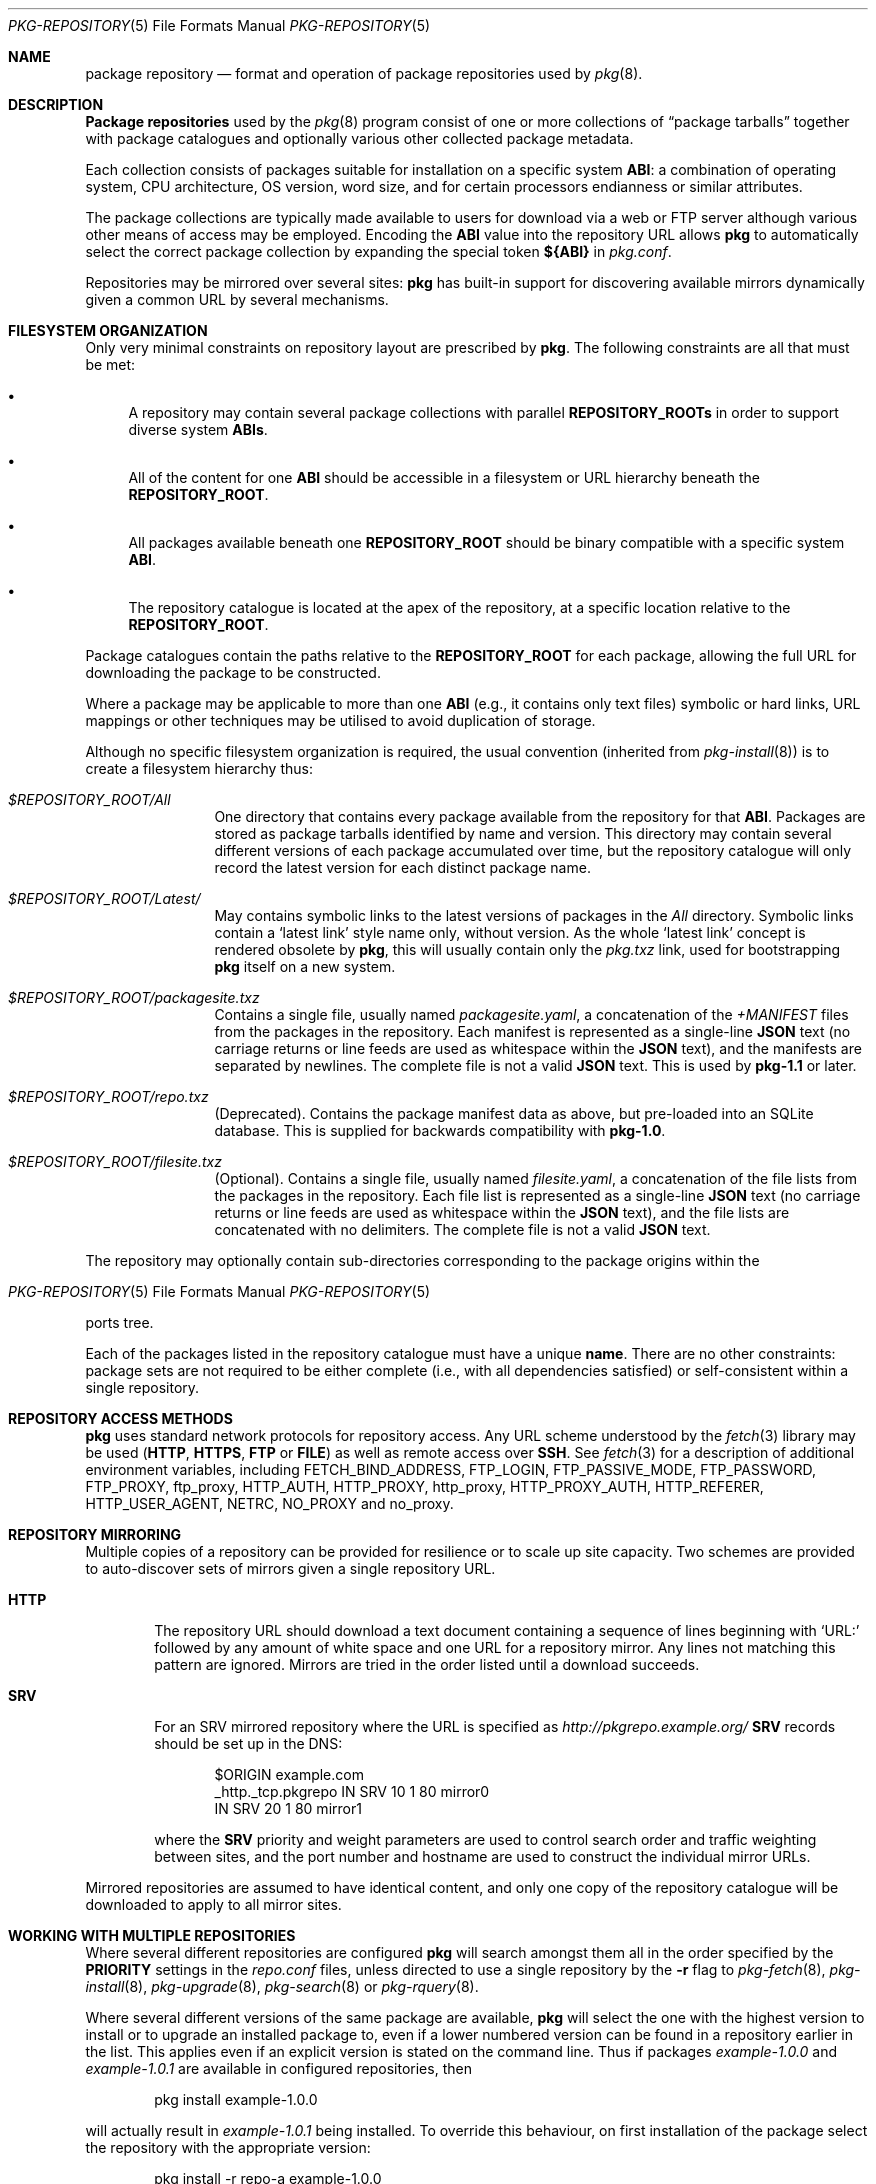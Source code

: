 .\"
.\" FreeBSD pkg - a next generation package for the installation and
.\" maintenance of non-core utilities.
.\"
.\" Redistribution and use in source and binary forms, with or without
.\" modification, are permitted provided that the following conditions
.\" are met:
.\" 1. Redistributions of source code must retain the above copyright
.\"    notice, this list of conditions and the following disclaimer.
.\" 2. Redistributions in binary form must reproduce the above copyright
.\"    notice, this list of conditions and the following disclaimer in the
.\"    documentation and/or other materials provided with the distribution.
.\"
.\"
.\"     @(#)pkg-repository.5
.\" $FreeBSD$
.\"
.Dd February 1, 2015
.Dt PKG-REPOSITORY 5
.Os
.Sh NAME
.Nm "package repository"
.Nd format and operation of package repositories used by
.Xr pkg 8 .
.Sh DESCRIPTION
.Nm "Package repositories"
used by the
.Xr pkg 8
program consist of one or more collections of
.Dq package tarballs
together with package catalogues and optionally various other
collected package metadata.
.Pp
Each collection consists of packages suitable for installation on a
specific system
.Sy ABI :
a combination of operating system, CPU architecture, OS version, word
size, and for certain processors endianness or similar attributes.
.Pp
The package collections are typically made available to users for
download via a web or FTP server although various other means of access
may be employed.
Encoding the
.Sy ABI
value into the repository URL allows
.Nm pkg
to automatically select the correct package collection by expanding the
special token
.Cm ${ABI}
in
.Pa pkg.conf .
.Pp
Repositories may be mirrored over several sites:
.Nm pkg
has built-in support for discovering available mirrors dynamically
given a common URL by several mechanisms.
.Sh FILESYSTEM ORGANIZATION
Only very minimal constraints on repository layout are prescribed by
.Nm pkg .
The following constraints are all that must be met:
.Bl -bullet
.It
A repository may contain several package collections with parallel
.Cm REPOSITORY_ROOTs
in order to support diverse system
.Cm ABIs .
.It
All of the content for one
.Sy ABI
should be accessible in a filesystem or URL hierarchy beneath the
.Cm REPOSITORY_ROOT .
.It
All packages available beneath one
.Cm REPOSITORY_ROOT
should be binary compatible with a specific system
.Cm ABI .
.It
The repository catalogue is located at the apex of the
repository, at a specific location relative to the
.Cm REPOSITORY_ROOT .
.El
.Pp
Package catalogues contain the paths relative to the
.Cm REPOSITORY_ROOT
for each package, allowing the full URL for downloading the
package to be constructed.
.Pp
Where a package may be applicable to more than one
.Sy ABI
(e.g., it contains only text files) symbolic or hard links, URL mappings
or other techniques may be utilised to avoid duplication of storage.
.Pp
Although no specific filesystem organization is required, the usual
convention (inherited from
.Xr pkg-install 8 )
is to create a filesystem hierarchy thus:
.Bl -tag -width "REPOSITORY"
.It Pa $REPOSITORY_ROOT/All
One directory that contains every package available from the
repository for that
.Sy ABI .
Packages are stored as package tarballs identified by name and
version.
This directory may contain several different versions of each package
accumulated over time, but the repository catalogue will only record
the latest version for each distinct package name.
.It Pa $REPOSITORY_ROOT/Latest/
May contains symbolic links to the latest versions of packages in the
.Pa All
directory.
Symbolic links contain a
.Sq latest link
style name only, without version.
As the whole
.Sq latest link
concept is rendered obsolete by
.Nm pkg ,
this will usually contain only the
.Pa pkg.txz
link, used for bootstrapping
.Nm pkg
itself on a new system.
.It Pa $REPOSITORY_ROOT/packagesite.txz
Contains a single file, usually named
.Pa packagesite.yaml ,
a concatenation of the
.Pa +MANIFEST
files from the packages in the repository.
Each manifest is represented as a single-line
.Cm JSON
text (no carriage returns or line feeds are used as
whitespace within the
.Cm JSON
text),
and the manifests are separated by newlines.
The complete file is not a valid
.Cm JSON
text.
This is used by
.Nm pkg-1.1
or later.
.It Pa $REPOSITORY_ROOT/repo.txz
(Deprecated).
Contains the package manifest data as above, but pre-loaded into
an SQLite database.
This is supplied for backwards compatibility with
.Nm pkg-1.0 .
.It Pa $REPOSITORY_ROOT/filesite.txz
(Optional).
Contains a single file, usually named
.Pa filesite.yaml ,
a concatenation of the file lists
from the packages in the repository.
Each file list is represented as a single-line
.Cm JSON
text (no carriage returns or line feeds are used as
whitespace within the
.Cm JSON
text),
and the file lists are concatenated with no delimiters.
The complete file is not a valid
.Cm JSON
text.
.El
.Pp
The repository may optionally contain sub-directories corresponding to
the package origins within the
.Os
ports tree.
.Pp
Each of the packages listed in the repository catalogue must have a
unique
.Cm name .
There are no other constraints: package sets are not required to be
either complete (i.e., with all dependencies satisfied) or
self-consistent within a single repository.
.Sh REPOSITORY ACCESS METHODS
.Nm pkg
uses standard network protocols for repository access.
Any URL scheme understood by the
.Xr fetch 3
library may be used
.Cm ( HTTP ,
.Cm HTTPS ,
.Cm FTP
or
.Cm FILE )
as well as remote access over
.Cm SSH .
See
.Xr fetch 3
for a description of additional environment variables, including
.Ev FETCH_BIND_ADDRESS ,
.Ev FTP_LOGIN ,
.Ev FTP_PASSIVE_MODE ,
.Ev FTP_PASSWORD ,
.Ev FTP_PROXY ,
.Ev ftp_proxy ,
.Ev HTTP_AUTH ,
.Ev HTTP_PROXY ,
.Ev http_proxy ,
.Ev HTTP_PROXY_AUTH ,
.Ev HTTP_REFERER ,
.Ev HTTP_USER_AGENT ,
.Ev NETRC ,
.Ev NO_PROXY No and
.Ev no_proxy .
.Sh REPOSITORY MIRRORING
Multiple copies of a repository can be provided for resilience or
to scale up site capacity.
Two schemes are provided to auto-discover sets of mirrors given a
single repository URL.
.Bl -tag -width "HTTP"
.It Cm HTTP
The repository URL should download a text document containing a sequence
of lines beginning with
.Sq URL:
followed by any amount of white space and one URL for a repository
mirror.
Any lines not matching this pattern are ignored.
Mirrors are tried in the order listed until a download succeeds.
.It Cm SRV
For an SRV mirrored repository where the URL is specified as
.Pa http://pkgrepo.example.org/
.Cm SRV
records should be set up in the DNS:
.Bd -literal -offset indent
$ORIGIN example.com
_http._tcp.pkgrepo IN SRV 10 1 80 mirror0
                   IN SRV 20 1 80 mirror1
.Ed
.Pp
where the
.Cm SRV
priority and weight parameters are used to control search order and
traffic weighting between sites, and the port number and hostname are
used to construct the individual mirror URLs.
.El
.Pp
Mirrored repositories are assumed to have identical content, and only
one copy of the repository catalogue will be downloaded to apply to
all mirror sites.
.Sh WORKING WITH MULTIPLE REPOSITORIES
Where several different repositories are configured
.Nm pkg
will search amongst them all in the order specified by the
.Cm PRIORITY
settings in the
.Pa repo.conf
files, unless directed to use a single repository by the
.Fl r
flag to
.Xr pkg-fetch 8 ,
.Xr pkg-install 8 ,
.Xr pkg-upgrade 8 ,
.Xr pkg-search 8
or
.Xr pkg-rquery 8 .
.Pp
Where several different versions of the same package are available,
.Nm pkg
will select the one with the highest version to install or to upgrade
an installed package to, even if a lower numbered version can be found
in a repository earlier in the list.
This applies even if an explicit version is stated on the command line.
Thus if packages
.Pa example-1.0.0
and
.Pa example-1.0.1
are available in configured repositories, then
.Bd -literal -offset indent
pkg install example-1.0.0
.Ed
.Pp
will actually result in
.Pa example-1.0.1
being installed.
To override this behaviour, on first installation of the package
select the repository with the appropriate version:
.Bd -literal -offset indent
pkg install -r repo-a example-1.0.0
.Ed
.Pp
and then to make updates to that package
.Dq sticky
to the same repository, set the value
.Cm CONSERVATIVE_UPGRADE
to
.Sy true
in
.Pa pkg.conf .
.Pp
.Sh SEE ALSO
.Xr pkg_create 3 ,
.Xr pkg_printf 3 ,
.Xr pkg_repos 3 ,
.Xr pkg-keywords 5 ,
.Xr pkg-lua-script 5 ,
.Xr pkg-script 5 ,
.Xr pkg-triggers 5 ,
.Xr pkg.conf 5 ,
.Xr pkg 8 ,
.Xr pkg-add 8 ,
.Xr pkg-alias 8 ,
.Xr pkg-annotate 8 ,
.Xr pkg-audit 8 ,
.Xr pkg-autoremove 8 ,
.Xr pkg-backup 8 ,
.Xr pkg-check 8 ,
.Xr pkg-clean 8 ,
.Xr pkg-config 8 ,
.Xr pkg-create 8 ,
.Xr pkg-delete 8 ,
.Xr pkg-fetch 8 ,
.Xr pkg-info 8 ,
.Xr pkg-install 8 ,
.Xr pkg-lock 8 ,
.Xr pkg-query 8 ,
.Xr pkg-register 8 ,
.Xr pkg-repo 8 ,
.Xr pkg-rquery 8 ,
.Xr pkg-search 8 ,
.Xr pkg-set 8 ,
.Xr pkg-shell 8 ,
.Xr pkg-shlib 8 ,
.Xr pkg-ssh 8 ,
.Xr pkg-stats 8 ,
.Xr pkg-triggers 8 ,
.Xr pkg-update 8 ,
.Xr pkg-updating 8 ,
.Xr pkg-upgrade 8 ,
.Xr pkg-version 8 ,
.Xr pkg-which 8
